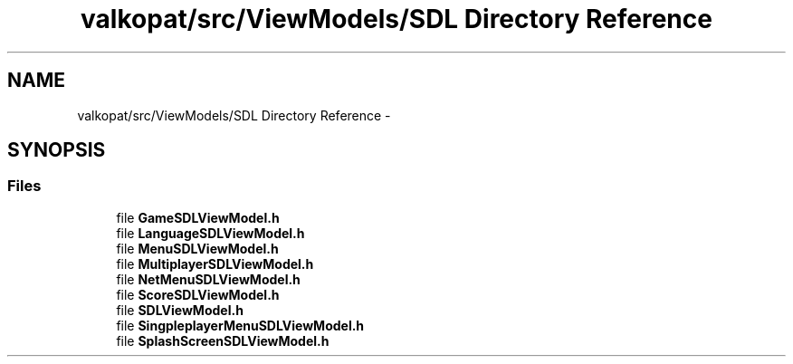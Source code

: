 .TH "valkopat/src/ViewModels/SDL Directory Reference" 3 "Mon Apr 11 2016" "Nibbles Semestral work" \" -*- nroff -*-
.ad l
.nh
.SH NAME
valkopat/src/ViewModels/SDL Directory Reference \- 
.SH SYNOPSIS
.br
.PP
.SS "Files"

.in +1c
.ti -1c
.RI "file \fBGameSDLViewModel\&.h\fP"
.br
.ti -1c
.RI "file \fBLanguageSDLViewModel\&.h\fP"
.br
.ti -1c
.RI "file \fBMenuSDLViewModel\&.h\fP"
.br
.ti -1c
.RI "file \fBMultiplayerSDLViewModel\&.h\fP"
.br
.ti -1c
.RI "file \fBNetMenuSDLViewModel\&.h\fP"
.br
.ti -1c
.RI "file \fBScoreSDLViewModel\&.h\fP"
.br
.ti -1c
.RI "file \fBSDLViewModel\&.h\fP"
.br
.ti -1c
.RI "file \fBSingpleplayerMenuSDLViewModel\&.h\fP"
.br
.ti -1c
.RI "file \fBSplashScreenSDLViewModel\&.h\fP"
.br
.in -1c
